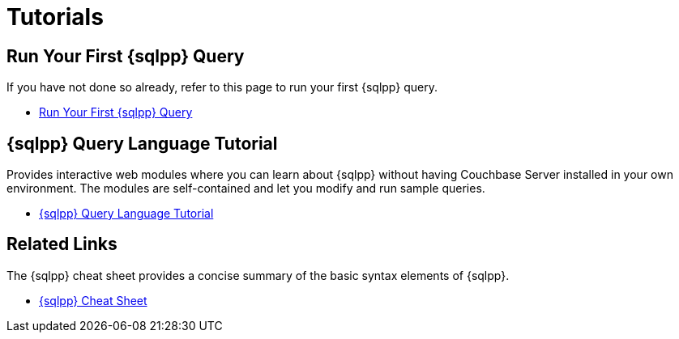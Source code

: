 = Tutorials
:page-role: tiles -toc
:!sectids:

// Pass through HTML styles for this page.

ifdef::basebackend-html[]
++++
<style type="text/css">
  /* Extend heading across page width */
  div.page-heading-title{
    flex-basis: 100%;
  }
</style>
++++
endif::[]

== Run Your First {sqlpp} Query

If you have not done so already, refer to this page to run your first {sqlpp} query.

* xref:getting-started:try-a-query.adoc[Run Your First {sqlpp} Query]

== {sqlpp} Query Language Tutorial

Provides interactive web modules where you can learn about {sqlpp} without having Couchbase Server installed in your own environment.
The modules are self-contained and let you modify and run sample queries.

* https://query-tutorial.couchbase.com/tutorial/#1[{sqlpp} Query Language Tutorial^]

== Related Links

The {sqlpp} cheat sheet provides a concise summary of the basic syntax elements of {sqlpp}.

* http://docs.couchbase.com/files/Couchbase-N1QL-CheatSheet.pdf[{sqlpp} Cheat Sheet^]
